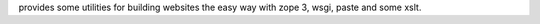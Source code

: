 provides some utilities for building websites the easy way with zope
3, wsgi, paste and some xslt.


